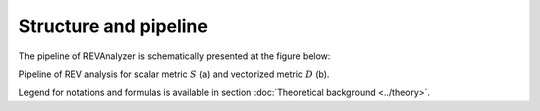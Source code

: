 .. _structure:

Structure and pipeline
======================

The pipeline of REVAnalyzer is schematically presented at the figure below:

.. image:: images/fig_framework_doc.png
    :align: center
    
Pipeline of REV analysis for scalar metric :math:`S` (a) and vectorized metric :math:`D` (b).

Legend for notations and formulas is available in section :doc:`Theoretical background <../theory>`. 
